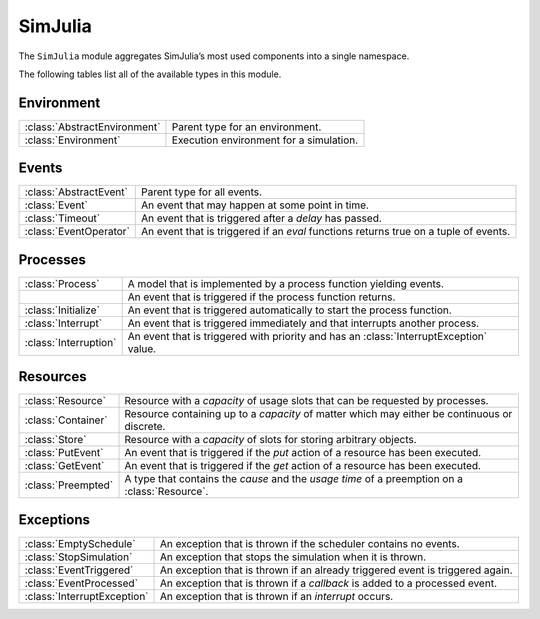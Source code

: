 SimJulia
--------

The ``SimJulia`` module aggregates SimJulia’s most used components into a single namespace.

The following tables list all of the available types in this module.


Environment
~~~~~~~~~~~

============================  =======================================
:class:`AbstractEnvironment`  Parent type for an environment.
:class:`Environment`          Execution environment for a simulation.
============================  =======================================


Events
~~~~~~

======================  ========================================================================================
:class:`AbstractEvent`  Parent type for all events.
:class:`Event`          An event that may happen at some point in time.
:class:`Timeout`        An event that is triggered after a `delay` has passed.
:class:`EventOperator`  An event that is triggered if an `eval` functions returns true on a tuple of events.
======================  ========================================================================================


Processes
~~~~~~~~~

=======================  ======================================================================================
:class:`Process`         A model that is implemented by a process function yielding events.
\                        An event that is triggered if the process function returns.
:class:`Initialize`      An event that is triggered automatically to start the process function.
:class:`Interrupt`       An event that is triggered immediately and that interrupts another process.
:class:`Interruption`    An event that is triggered with priority and has an :class:`InterruptException` value.
=======================  ======================================================================================


Resources
~~~~~~~~~

==================  =============================================================================================
:class:`Resource`   Resource with a `capacity` of usage slots that can be requested by processes.
:class:`Container`  Resource containing up to a `capacity` of matter which may either be continuous or discrete.
:class:`Store`      Resource with a `capacity` of slots for storing arbitrary objects.
:class:`PutEvent`   An event that is triggered if the `put` action of a resource has been executed.
:class:`GetEvent`   An event that is triggered if the `get` action of a resource has been executed.
:class:`Preempted`  A type that contains the `cause` and the `usage time` of a preemption on a :class:`Resource`.
==================  =============================================================================================


Exceptions
~~~~~~~~~~

===========================  =============================================================================
:class:`EmptySchedule`       An exception that is thrown if the scheduler contains no events.
:class:`StopSimulation`      An exception that stops the simulation when it is thrown.
:class:`EventTriggered`      An exception that is thrown if an already triggered event is triggered again.
:class:`EventProcessed`      An exception that is thrown if a `callback` is added to a processed event.
:class:`InterruptException`  An exception that is thrown if an `interrupt` occurs.
===========================  =============================================================================
